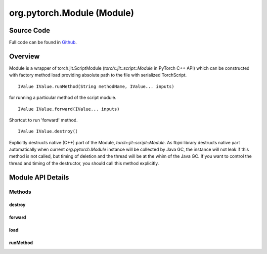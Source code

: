 .. java:import:: com.facebook.jni HybridData

org.pytorch.Module (Module)
=============================

Source Code
------------

Full code can be found in `Github <https://github.com/pytorch/pytorch/blob/master/android/pytorch_android/src/main/java/org/pytorch/Module.java>`_.

Overview
---------

Module is a wrapper of torch.jit.ScriptModule (`torch::jit::script::Module` in PyTorch C++ API)
which can be constructed with factory method load providing absolute path to the file with serialized TorchScript.

::

    IValue IValue.runMethod(String methodName, IValue... inputs)

for running a particular method of the script module.

::

    IValue IValue.forward(IValue... inputs)

Shortcut to run 'forward' method.

::

    IValue IValue.destroy()

Explicitly destructs native (C++) part of the Module, `torch::jit::script::Module`.
As fbjni library destructs native part automatically when current `org.pytorch.Module` instance will be collected by Java GC, the instance will not leak if this method is not called, but timing of deletion and the thread will be at the whim of the Java GC. If you want to control the thread and timing of the destructor, you should call this method explicitly.


Module API Details
------------------

.. java:package:: org.pytorch
   :noindex:

.. java:type:: public class Module

   Java holder for torch::jit::script::Module which owns it on jni side.

Methods
^^^^^^^
destroy
~~~~~~~~

.. java:method:: public void destroy()
   :outertype: Module

   Explicitly destructs native part. Current instance can not be used after this call. This method may be called multiple times safely. As fbjni library destructs native part automatically when current instance will be collected by Java GC, the instance will not leak if this method is not called, but timing of deletion and the thread will be at the whim of the Java GC. If you want to control the thread and timing of the destructor, you should call this method explicitly. \ :java:ref:`com.facebook.jni.HybridData.resetNative`\

forward
~~~~~~~~

.. java:method:: public IValue forward(IValue... inputs)
   :outertype: Module

   Runs 'forward' method of loaded torchscript module with specified arguments.

   :param inputs: arguments for torchscript module 'forward' method.
   :return: result of torchscript module 'forward' method evaluation

load
~~~~~~~~

.. java:method:: public static Module load(String modelAbsolutePath)
   :outertype: Module

   Loads serialized torchscript module from the specified absolute path on the disk.

   :param modelAbsolutePath: absolute path to file that contains the serialized torchscript module.
   :return: new \ :java:ref:`org.pytorch.Module`\  object which owns torch::jit::script::Module on jni side.

runMethod
~~~~~~~~

.. java:method:: public IValue runMethod(String methodName, IValue... inputs)
   :outertype: Module

   Runs specified method of loaded torchscript module with specified arguments.

   :param methodName: torchscript module method to run
   :param inputs: arguments that will be specified to torchscript module method call
   :return: result of torchscript module specified method evaluation
